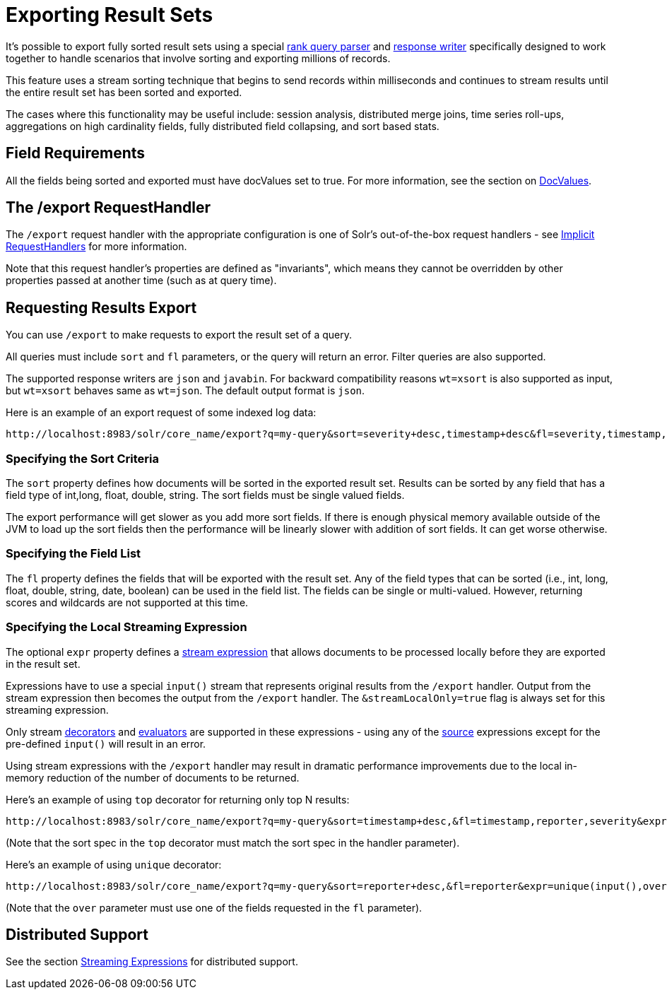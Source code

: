 = Exporting Result Sets
// Licensed to the Apache Software Foundation (ASF) under one
// or more contributor license agreements.  See the NOTICE file
// distributed with this work for additional information
// regarding copyright ownership.  The ASF licenses this file
// to you under the Apache License, Version 2.0 (the
// "License"); you may not use this file except in compliance
// with the License.  You may obtain a copy of the License at
//
//   http://www.apache.org/licenses/LICENSE-2.0
//
// Unless required by applicable law or agreed to in writing,
// software distributed under the License is distributed on an
// "AS IS" BASIS, WITHOUT WARRANTIES OR CONDITIONS OF ANY
// KIND, either express or implied.  See the License for the
// specific language governing permissions and limitations
// under the License.


It's possible to export fully sorted result sets using a special <<query-re-ranking.adoc#query-re-ranking,rank query parser>> and <<response-writers.adoc#response-writers,response writer>> specifically designed to work together to handle scenarios that involve sorting and exporting millions of records.

This feature uses a stream sorting technique that begins to send records within milliseconds and continues to stream results until the entire result set has been sorted and exported.

The cases where this functionality may be useful include: session analysis, distributed merge joins, time series roll-ups, aggregations on high cardinality fields, fully distributed field collapsing, and sort based stats.

== Field Requirements

All the fields being sorted and exported must have docValues set to true. For more information, see the section on <<docvalues.adoc#docvalues,DocValues>>.

== The /export RequestHandler

The `/export` request handler with the appropriate configuration is one of Solr's out-of-the-box request handlers - see <<implicit-requesthandlers.adoc#implicit-requesthandlers,Implicit RequestHandlers>> for more information.

Note that this request handler's properties are defined as "invariants", which means they cannot be overridden by other properties passed at another time (such as at query time).

== Requesting Results Export

You can use `/export` to make requests to export the result set of a query.

All queries must include `sort` and `fl` parameters, or the query will return an error. Filter queries are also supported.

The supported response writers are `json` and `javabin`. For backward compatibility reasons `wt=xsort` is also supported as input, but `wt=xsort` behaves same as `wt=json`. The default output format is `json`.

Here is an example of an export request of some indexed log data:

[source,text]
----
http://localhost:8983/solr/core_name/export?q=my-query&sort=severity+desc,timestamp+desc&fl=severity,timestamp,msg
----

=== Specifying the Sort Criteria

The `sort` property defines how documents will be sorted in the exported result set. Results can be sorted by any field that has a field type of int,long, float, double, string. The sort fields must be single valued fields.

The export performance will get slower as you add more sort fields. If there is enough physical memory available outside of the JVM to load up the sort fields then the performance will be linearly slower with addition of sort fields.
It can get worse otherwise.

=== Specifying the Field List

The `fl` property defines the fields that will be exported with the result set. Any of the field types that can be sorted (i.e., int, long, float, double, string, date, boolean) can be used in the field list. The fields can be single or multi-valued. However, returning scores and wildcards are not supported at this time.

=== Specifying the Local Streaming Expression

The optional `expr` property defines a <<streaming-expressions.adoc#streaming-expressions,stream expression>> that allows documents to be processed locally before they are exported in the result set.

Expressions have to use a special `input()` stream that represents original results from the `/export` handler. Output from the stream expression then becomes the output from the `/export` handler. The `&streamLocalOnly=true` flag is always set for this streaming expression.

Only stream <<streaming-expressions.adoc#stream-decorator-reference,decorators>> and <<streaming-expressions.adoc#stream-evaluator-reference,evaluators>> are supported in these expressions - using any of the <<streaming-expressions.adoc#stream-source-reference,source>> expressions except for the pre-defined `input()` will result in an error.

Using stream expressions with the `/export` handler may result in dramatic performance improvements due to the local in-memory reduction of the number of documents to be returned.

Here's an example of using `top` decorator for returning only top N results:
[source,text]
----
http://localhost:8983/solr/core_name/export?q=my-query&sort=timestamp+desc,&fl=timestamp,reporter,severity&expr=top(n=2,input(),sort="timestamp+desc")
----

(Note that the sort spec in the `top` decorator must match the sort spec in the
handler parameter).

Here's an example of using `unique` decorator:

[source,text]
----
http://localhost:8983/solr/core_name/export?q=my-query&sort=reporter+desc,&fl=reporter&expr=unique(input(),over="reporter")
----

(Note that the `over` parameter must use one of the fields requested in the `fl` parameter).

== Distributed Support

See the section <<streaming-expressions.adoc#streaming-expressions,Streaming Expressions>> for distributed support.
